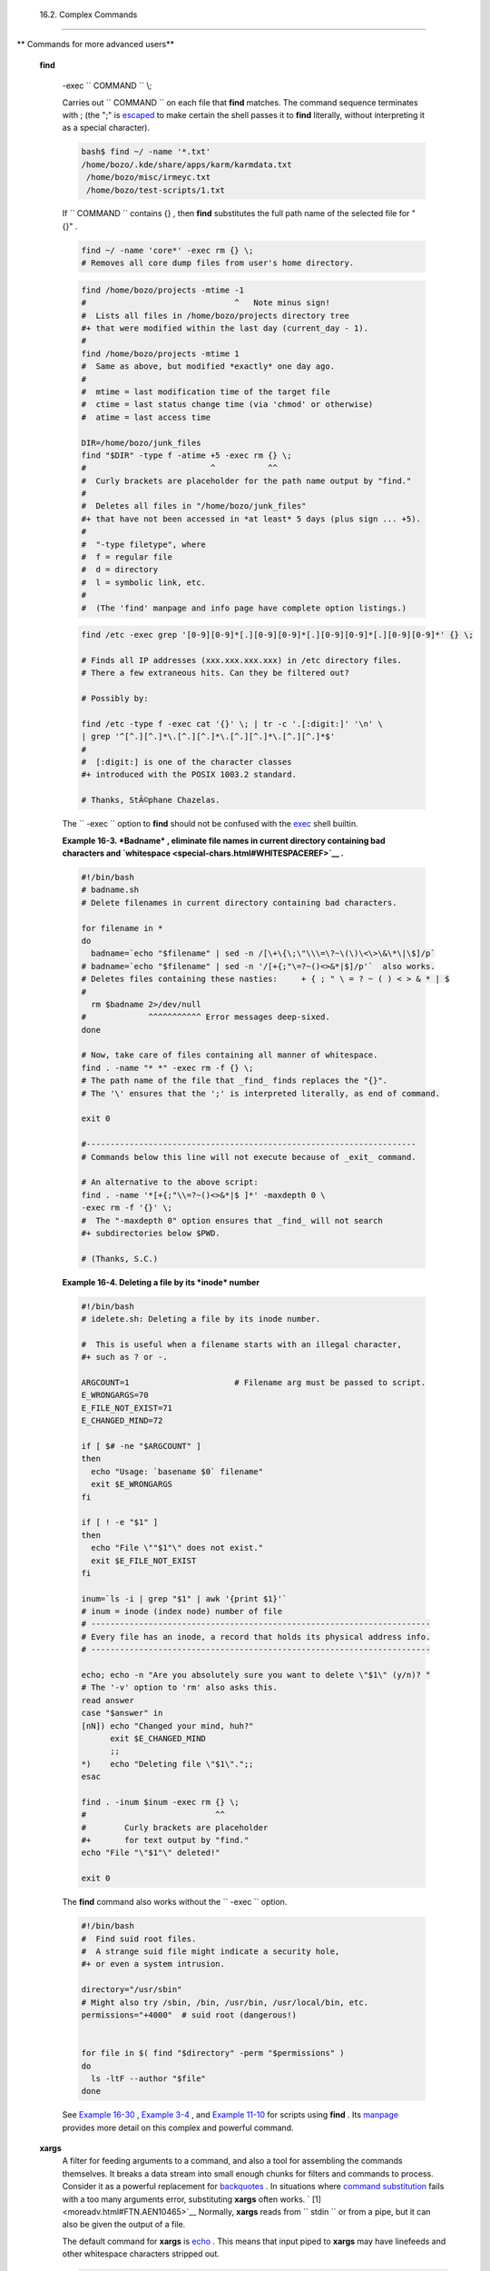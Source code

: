 
  16.2. Complex Commands
=======================


** Commands for more advanced users**

 **find**

    -exec ``                   COMMAND                 `` \\;

    Carries out ``                   COMMAND                 `` on each
    file that **find** matches. The command sequence terminates with ;
    (the ";" is `escaped <escapingsection.html#ESCP>`__ to make certain
    the shell passes it to **find** literally, without interpreting it
    as a special character).


    .. code:: SCREEN

        bash$ find ~/ -name '*.txt'
        /home/bozo/.kde/share/apps/karm/karmdata.txt
         /home/bozo/misc/irmeyc.txt
         /home/bozo/test-scripts/1.txt
                  



    If ``                   COMMAND                 `` contains {} ,
    then **find** substitutes the full path name of the selected file
    for "{}" .


    .. code:: PROGRAMLISTING

        find ~/ -name 'core*' -exec rm {} \;
        # Removes all core dump files from user's home directory.




    .. code:: PROGRAMLISTING

        find /home/bozo/projects -mtime -1
        #                               ^   Note minus sign!
        #  Lists all files in /home/bozo/projects directory tree
        #+ that were modified within the last day (current_day - 1).
        #
        find /home/bozo/projects -mtime 1
        #  Same as above, but modified *exactly* one day ago.
        #
        #  mtime = last modification time of the target file
        #  ctime = last status change time (via 'chmod' or otherwise)
        #  atime = last access time

        DIR=/home/bozo/junk_files
        find "$DIR" -type f -atime +5 -exec rm {} \;
        #                          ^           ^^
        #  Curly brackets are placeholder for the path name output by "find."
        #
        #  Deletes all files in "/home/bozo/junk_files"
        #+ that have not been accessed in *at least* 5 days (plus sign ... +5).
        #
        #  "-type filetype", where
        #  f = regular file
        #  d = directory
        #  l = symbolic link, etc.
        #
        #  (The 'find' manpage and info page have complete option listings.)




    .. code:: PROGRAMLISTING

        find /etc -exec grep '[0-9][0-9]*[.][0-9][0-9]*[.][0-9][0-9]*[.][0-9][0-9]*' {} \;

        # Finds all IP addresses (xxx.xxx.xxx.xxx) in /etc directory files.
        # There a few extraneous hits. Can they be filtered out?

        # Possibly by:

        find /etc -type f -exec cat '{}' \; | tr -c '.[:digit:]' '\n' \
        | grep '^[^.][^.]*\.[^.][^.]*\.[^.][^.]*\.[^.][^.]*$'
        #
        #  [:digit:] is one of the character classes
        #+ introduced with the POSIX 1003.2 standard. 

        # Thanks, StÃ©phane Chazelas. 





    |Note|

    The ``            -exec           `` option to **find** should not
    be confused with the `exec <internal.html#EXECREF>`__ shell builtin.





    **Example 16-3. *Badname* , eliminate file names in current
    directory containing bad characters and
    `whitespace <special-chars.html#WHITESPACEREF>`__ .**


    .. code:: PROGRAMLISTING

        #!/bin/bash
        # badname.sh
        # Delete filenames in current directory containing bad characters.

        for filename in *
        do
          badname=`echo "$filename" | sed -n /[\+\{\;\"\\\=\?~\(\)\<\>\&\*\|\$]/p`
        # badname=`echo "$filename" | sed -n '/[+{;"\=?~()<>&*|$]/p'`  also works.
        # Deletes files containing these nasties:     + { ; " \ = ? ~ ( ) < > & * | $
        #
          rm $badname 2>/dev/null
        #             ^^^^^^^^^^^ Error messages deep-sixed.
        done

        # Now, take care of files containing all manner of whitespace.
        find . -name "* *" -exec rm -f {} \;
        # The path name of the file that _find_ finds replaces the "{}".
        # The '\' ensures that the ';' is interpreted literally, as end of command.

        exit 0

        #---------------------------------------------------------------------
        # Commands below this line will not execute because of _exit_ command.

        # An alternative to the above script:
        find . -name '*[+{;"\\=?~()<>&*|$ ]*' -maxdepth 0 \
        -exec rm -f '{}' \;
        #  The "-maxdepth 0" option ensures that _find_ will not search
        #+ subdirectories below $PWD.

        # (Thanks, S.C.)





    **Example 16-4. Deleting a file by its *inode* number**


    .. code:: PROGRAMLISTING

        #!/bin/bash
        # idelete.sh: Deleting a file by its inode number.

        #  This is useful when a filename starts with an illegal character,
        #+ such as ? or -.

        ARGCOUNT=1                      # Filename arg must be passed to script.
        E_WRONGARGS=70
        E_FILE_NOT_EXIST=71
        E_CHANGED_MIND=72

        if [ $# -ne "$ARGCOUNT" ]
        then
          echo "Usage: `basename $0` filename"
          exit $E_WRONGARGS
        fi  

        if [ ! -e "$1" ]
        then
          echo "File \""$1"\" does not exist."
          exit $E_FILE_NOT_EXIST
        fi  

        inum=`ls -i | grep "$1" | awk '{print $1}'`
        # inum = inode (index node) number of file
        # -----------------------------------------------------------------------
        # Every file has an inode, a record that holds its physical address info.
        # -----------------------------------------------------------------------

        echo; echo -n "Are you absolutely sure you want to delete \"$1\" (y/n)? "
        # The '-v' option to 'rm' also asks this.
        read answer
        case "$answer" in
        [nN]) echo "Changed your mind, huh?"
              exit $E_CHANGED_MIND
              ;;
        *)    echo "Deleting file \"$1\".";;
        esac

        find . -inum $inum -exec rm {} \;
        #                           ^^
        #        Curly brackets are placeholder
        #+       for text output by "find."
        echo "File "\"$1"\" deleted!"

        exit 0




    The **find** command also works without the
    ``         -exec        `` option.


    .. code:: PROGRAMLISTING

        #!/bin/bash
        #  Find suid root files.
        #  A strange suid file might indicate a security hole,
        #+ or even a system intrusion.

        directory="/usr/sbin"
        # Might also try /sbin, /bin, /usr/bin, /usr/local/bin, etc.
        permissions="+4000"  # suid root (dangerous!)


        for file in $( find "$directory" -perm "$permissions" )
        do
          ls -ltF --author "$file"
        done



    See `Example 16-30 <filearchiv.html#EX48>`__ , `Example
    3-4 <special-chars.html#EX58>`__ , and `Example
    11-10 <loops1.html#FINDSTRING>`__ for scripts using **find** . Its
    `manpage <basic.html#MANREF>`__ provides more detail on this complex
    and powerful command.

 **xargs**
    A filter for feeding arguments to a command, and also a tool for
    assembling the commands themselves. It breaks a data stream into
    small enough chunks for filters and commands to process. Consider it
    as a powerful replacement for
    `backquotes <commandsub.html#BACKQUOTESREF>`__ . In situations where
    `command substitution <commandsub.html#COMMANDSUBREF>`__ fails with
    a too many arguments error, substituting **xargs** often works. `
    [1]  <moreadv.html#FTN.AEN10465>`__ Normally, **xargs** reads from
    ``         stdin        `` or from a pipe, but it can also be given
    the output of a file.

    The default command for **xargs** is
    `echo <internal.html#ECHOREF>`__ . This means that input piped to
    **xargs** may have linefeeds and other whitespace characters
    stripped out.


    .. code:: SCREEN

        bash$ ls -l
        total 0
         -rw-rw-r--    1 bozo  bozo         0 Jan 29 23:58 file1
         -rw-rw-r--    1 bozo  bozo         0 Jan 29 23:58 file2



        bash$ ls -l | xargs
        total 0 -rw-rw-r-- 1 bozo bozo 0 Jan 29 23:58 file1 -rw-rw-r-- 1 bozo bozo 0 Jan...



        bash$ find ~/mail -type f | xargs grep "Linux"
        ./misc:User-Agent: slrn/0.9.8.1 (Linux)
         ./sent-mail-jul-2005: hosted by the Linux Documentation Project.
         ./sent-mail-jul-2005: (Linux Documentation Project Site, rtf version)
         ./sent-mail-jul-2005: Subject: Criticism of Bozo's Windows/Linux article
         ./sent-mail-jul-2005: while mentioning that the Linux ext2/ext3 filesystem
         . . .
                  



    ``                   ls | xargs -p -l gzip                 ``
    `gzips <filearchiv.html#GZIPREF>`__ every file in current directory,
    one at a time, prompting before each operation.



    |Note|

    Note that *xargs* processes the arguments passed to it sequentially,
    *one at a time* .

    +--------------------------+--------------------------+--------------------------+
    | .. code:: SCREEN         |
    |                          |
    |     bash$ find /usr/bin  |
    | | xargs file             |
    |     /usr/bin:          d |
    | irectory                 |
    |      /usr/bin/foomatic-p |
    | pd-options:          per |
    | l script text executable |
    |      . . .               |
    |                          |
                              
    +--------------------------+--------------------------+--------------------------+


    .. code:: SCREEN

        bash$ find /usr/bin | xargs file
        /usr/bin:          directory
         /usr/bin/foomatic-ppd-options:          perl script text executable
         . . .
                  


    .. code:: SCREEN

        bash$ find /usr/bin | xargs file
        /usr/bin:          directory
         /usr/bin/foomatic-ppd-options:          perl script text executable
         . . .
                  






    |Tip|

    An interesting *xargs* option is
    ``            -n                                       NN                         ``
    , which limits to
    ``                         NN                       `` the number of
    arguments passed.

    ``                         ls | xargs -n 8 echo                       ``
    lists the files in the current directory in
    ``            8           `` columns.






    |Tip|

    Another useful option is ``            -0           `` , in
    combination with
    ``                         find           -print0                       ``
    or ``                         grep -lZ                       `` .
    This allows handling arguments containing whitespace or quotes.

    ``                         find / -type f -print0 | xargs -0 grep -liwZ GUI | xargs -0 rm -f                       ``

    ``                         grep -rliwZ GUI / | xargs -0 rm -f                       ``

    Either of the above will remove any file containing "GUI" .
    *(Thanks, S.C.)*

    Or:

    +--------------------------+--------------------------+--------------------------+
    | .. code:: PROGRAMLISTING |
    |                          |
    |     cat /proc/"$pid"/"$O |
    | PTION" | xargs -0 echo   |
    |     #  Formats output:   |
    |        ^^^^^^^^^^^^^^^   |
    |     #  From Han Holl's f |
    | ixup of "get-commandline |
    | .sh"                     |
    |     #+ script in "/dev a |
    | nd /proc" chapter.       |
                              
    +--------------------------+--------------------------+--------------------------+


    .. code:: PROGRAMLISTING

        cat /proc/"$pid"/"$OPTION" | xargs -0 echo
        #  Formats output:         ^^^^^^^^^^^^^^^
        #  From Han Holl's fixup of "get-commandline.sh"
        #+ script in "/dev and /proc" chapter.


    .. code:: PROGRAMLISTING

        cat /proc/"$pid"/"$OPTION" | xargs -0 echo
        #  Formats output:         ^^^^^^^^^^^^^^^
        #  From Han Holl's fixup of "get-commandline.sh"
        #+ script in "/dev and /proc" chapter.






    |Tip|

    The ``            -P           `` option to *xargs* permits running
    processes in parallel. This speeds up execution in a machine with a
    multicore CPU.

    +--------------------------+--------------------------+--------------------------+
    | .. code:: PROGRAMLISTING |
    |                          |
    |     #!/bin/bash          |
    |                          |
    |     ls *gif | xargs -t - |
    | n1 -P2 gif2png           |
    |     # Converts all the g |
    | if images in current dir |
    | ectory to png.           |
    |                          |
    |     # Options:           |
    |     # =======            |
    |     # -t    Print comman |
    | d to stderr.             |
    |     # -n1   At most 1 ar |
    | gument per command line. |
    |     # -P2   Run up to 2  |
    | processes simultaneously |
    | .                        |
    |                          |
    |     # Thank you, Roberto |
    |  Polli, for the inspirat |
    | ion.                     |
                              
    +--------------------------+--------------------------+--------------------------+


    .. code:: PROGRAMLISTING

        #!/bin/bash

        ls *gif | xargs -t -n1 -P2 gif2png
        # Converts all the gif images in current directory to png.

        # Options:
        # =======
        # -t    Print command to stderr.
        # -n1   At most 1 argument per command line.
        # -P2   Run up to 2 processes simultaneously.

        # Thank you, Roberto Polli, for the inspiration.


    .. code:: PROGRAMLISTING

        #!/bin/bash

        ls *gif | xargs -t -n1 -P2 gif2png
        # Converts all the gif images in current directory to png.

        # Options:
        # =======
        # -t    Print command to stderr.
        # -n1   At most 1 argument per command line.
        # -P2   Run up to 2 processes simultaneously.

        # Thank you, Roberto Polli, for the inspiration.





    **Example 16-5. Logfile: Using *xargs* to monitor system log**


    .. code:: PROGRAMLISTING

        #!/bin/bash

        # Generates a log file in current directory
        # from the tail end of /var/log/messages.

        # Note: /var/log/messages must be world readable
        # if this script invoked by an ordinary user.
        #         #root chmod 644 /var/log/messages

        LINES=5

        ( date; uname -a ) >>logfile
        # Time and machine name
        echo ---------------------------------------------------------- >>logfile
        tail -n $LINES /var/log/messages | xargs | fmt -s >>logfile
        echo >>logfile
        echo >>logfile

        exit 0

        #  Note:
        #  ----
        #  As Frank Wang points out,
        #+ unmatched quotes (either single or double quotes) in the source file
        #+ may give xargs indigestion.
        #
        #  He suggests the following substitution for line 15:
        #  tail -n $LINES /var/log/messages | tr -d "\"'" | xargs | fmt -s >>logfile



        #  Exercise:
        #  --------
        #  Modify this script to track changes in /var/log/messages at intervals
        #+ of 20 minutes.
        #  Hint: Use the "watch" command. 




    `As in **find** <moreadv.html#CURLYBRACKETSREF>`__ , a curly bracket
    pair serves as a placeholder for replacement text.


    **Example 16-6. Copying files in current directory to another**


    .. code:: PROGRAMLISTING

        #!/bin/bash
        # copydir.sh

        #  Copy (verbose) all files in current directory ($PWD)
        #+ to directory specified on command-line.

        E_NOARGS=85

        if [ -z "$1" ]   # Exit if no argument given.
        then
          echo "Usage: `basename $0` directory-to-copy-to"
          exit $E_NOARGS
        fi  

        ls . | xargs -i -t cp ./{} $1
        #            ^^ ^^      ^^
        #  -t is "verbose" (output command-line to stderr) option.
        #  -i is "replace strings" option.
        #  {} is a placeholder for output text.
        #  This is similar to the use of a curly-bracket pair in "find."
        #
        #  List the files in current directory (ls .),
        #+ pass the output of "ls" as arguments to "xargs" (-i -t options),
        #+ then copy (cp) these arguments ({}) to new directory ($1).  
        #
        #  The net result is the exact equivalent of
        #+   cp * $1
        #+ unless any of the filenames has embedded "whitespace" characters.

        exit 0





    **Example 16-7. Killing processes by name**


    .. code:: PROGRAMLISTING

        #!/bin/bash
        # kill-byname.sh: Killing processes by name.
        # Compare this script with kill-process.sh.

        #  For instance,
        #+ try "./kill-byname.sh xterm" --
        #+ and watch all the xterms on your desktop disappear.

        #  Warning:
        #  -------
        #  This is a fairly dangerous script.
        #  Running it carelessly (especially as root)
        #+ can cause data loss and other undesirable effects.

        E_BADARGS=66

        if test -z "$1"  # No command-line arg supplied?
        then
          echo "Usage: `basename $0` Process(es)_to_kill"
          exit $E_BADARGS
        fi


        PROCESS_NAME="$1"
        ps ax | grep "$PROCESS_NAME" | awk '{print $1}' | xargs -i kill {} 2&>/dev/null
        #                                                       ^^      ^^

        # ---------------------------------------------------------------
        # Notes:
        # -i is the "replace strings" option to xargs.
        # The curly brackets are the placeholder for the replacement.
        # 2&>/dev/null suppresses unwanted error messages.
        #
        # Can  grep "$PROCESS_NAME" be replaced by pidof "$PROCESS_NAME"?
        # ---------------------------------------------------------------

        exit $?

        #  The "killall" command has the same effect as this script,
        #+ but using it is not quite as educational.





    **Example 16-8. Word frequency analysis using *xargs***


    .. code:: PROGRAMLISTING

        #!/bin/bash
        # wf2.sh: Crude word frequency analysis on a text file.

        # Uses 'xargs' to decompose lines of text into single words.
        # Compare this example to the "wf.sh" script later on.


        # Check for input file on command-line.
        ARGS=1
        E_BADARGS=85
        E_NOFILE=86

        if [ $# -ne "$ARGS" ]
        # Correct number of arguments passed to script?
        then
          echo "Usage: `basename $0` filename"
          exit $E_BADARGS
        fi

        if [ ! -f "$1" ]       # Does file exist?
        then
          echo "File \"$1\" does not exist."
          exit $E_NOFILE
        fi



        #####################################################
        cat "$1" | xargs -n1 | \
        #  List the file, one word per line. 
        tr A-Z a-z | \
        #  Shift characters to lowercase.
        sed -e 's/\.//g'  -e 's/\,//g' -e 's/ /\
        /g' | \
        #  Filter out periods and commas, and
        #+ change space between words to linefeed,
        sort | uniq -c | sort -nr
        #  Finally remove duplicates, prefix occurrence count
        #+ and sort numerically.
        #####################################################

        #  This does the same job as the "wf.sh" example,
        #+ but a bit more ponderously, and it runs more slowly (why?).

        exit $?




 ``                 expr               ``
    All-purpose expression evaluator: Concatenates and evaluates the
    arguments according to the operation given (arguments must be
    separated by spaces). Operations may be arithmetic, comparison,
    string, or logical.


     ``                       expr 3 + 5                     ``
        returns ``            8           ``

     ``                       expr 5 % 3                     ``
        returns 2

     ``                       expr 1 / 0                     ``
        returns the error message, expr: division by zero

        Illegal arithmetic operations not allowed.

     ``                       expr 5 \* 3                     ``
        returns 15

        The multiplication operator must be escaped when used in an
        arithmetic expression with **expr** .

     ``                       y=`expr $y + 1`                     ``
        Increment a variable, with the same effect as
        ``                         let y=y+1                       ``
        and
        ``                         y=$(($y+1))                       ``
        . This is an example of `arithmetic
        expansion <arithexp.html#ARITHEXPREF>`__ .


    ``                       z=`expr substr         $string $position $length`                     ``
        Extract substring of $length characters, starting at $position.



    **Example 16-9. Using *expr***


    .. code:: PROGRAMLISTING

        #!/bin/bash

        # Demonstrating some of the uses of 'expr'
        # =======================================

        echo

        # Arithmetic Operators
        # ---------- ---------

        echo "Arithmetic Operators"
        echo
        a=`expr 5 + 3`
        echo "5 + 3 = $a"

        a=`expr $a + 1`
        echo
        echo "a + 1 = $a"
        echo "(incrementing a variable)"

        a=`expr 5 % 3`
        # modulo
        echo
        echo "5 mod 3 = $a"

        echo
        echo

        # Logical Operators
        # ------- ---------

        #  Returns 1 if true, 0 if false,
        #+ opposite of normal Bash convention.

        echo "Logical Operators"
        echo

        x=24
        y=25
        b=`expr $x = $y`         # Test equality.
        echo "b = $b"            # 0  ( $x -ne $y )
        echo

        a=3
        b=`expr $a \> 10`
        echo 'b=`expr $a \> 10`, therefore...'
        echo "If a > 10, b = 0 (false)"
        echo "b = $b"            # 0  ( 3 ! -gt 10 )
        echo

        b=`expr $a \< 10`
        echo "If a < 10, b = 1 (true)"
        echo "b = $b"            # 1  ( 3 -lt 10 )
        echo
        # Note escaping of operators.

        b=`expr $a \<= 3`
        echo "If a <= 3, b = 1 (true)"
        echo "b = $b"            # 1  ( 3 -le 3 )
        # There is also a "\>=" operator (greater than or equal to).


        echo
        echo



        # String Operators
        # ------ ---------

        echo "String Operators"
        echo

        a=1234zipper43231
        echo "The string being operated upon is \"$a\"."

        # length: length of string
        b=`expr length $a`
        echo "Length of \"$a\" is $b."

        # index: position of first character in substring
        #        that matches a character in string
        b=`expr index $a 23`
        echo "Numerical position of first \"2\" in \"$a\" is \"$b\"."

        # substr: extract substring, starting position & length specified
        b=`expr substr $a 2 6`
        echo "Substring of \"$a\", starting at position 2,\
        and 6 chars long is \"$b\"."


        #  The default behavior of the 'match' operations is to
        #+ search for the specified match at the BEGINNING of the string.
        #
        #       Using Regular Expressions ...
        b=`expr match "$a" '[0-9]*'`               #  Numerical count.
        echo Number of digits at the beginning of \"$a\" is $b.
        b=`expr match "$a" '\([0-9]*\)'`           #  Note that escaped parentheses
        #                   ==      ==             #+ trigger substring match.
        echo "The digits at the beginning of \"$a\" are \"$b\"."

        echo

        exit 0






    |Important|

    The `: ( *null* ) <special-chars.html#NULLREF>`__ operator can
    substitute for **match** . For example,
    ``                         b=`expr $a : [0-9]*`                       ``
    is the exact equivalent of
    ``                         b=`expr match $a           [0-9]*`                       ``
    in the above listing.

    +--------------------------+--------------------------+--------------------------+
    | .. code:: PROGRAMLISTING |
    |                          |
    |     #!/bin/bash          |
    |                          |
    |     echo                 |
    |     echo "String operati |
    | ons using \"expr \$strin |
    | g : \" construct"        |
    |     echo "============== |
    | ======================== |
    | ============="           |
    |     echo                 |
    |                          |
    |     a=1234zipper5FLIPPER |
    | 43231                    |
    |                          |
    |     echo "The string bei |
    | ng operated upon is \"`e |
    | xpr "$a" : '\(.*\)'`\"." |
    |     #     Escaped parent |
    | heses grouping operator. |
    |             ==  ==       |
    |                          |
    |     #       ************ |
    | ***************          |
    |     #+          Escaped  |
    | parentheses              |
    |     #+           match a |
    |  substring               |
    |     #       ************ |
    | ***************          |
    |                          |
    |                          |
    |     #  If no escaped par |
    | entheses ...             |
    |     #+ then 'expr' conve |
    | rts the string operand t |
    | o an integer.            |
    |                          |
    |     echo "Length of \"$a |
    | \" is `expr "$a" : '.*'` |
    | ."   # Length of string  |
    |                          |
    |     echo "Number of digi |
    | ts at the beginning of \ |
    | "$a\" is `expr "$a" : '[ |
    | 0-9]*'`."                |
    |                          |
    |     # ------------------ |
    | ------------------------ |
    | ------------------------ |
    | ------- #                |
    |                          |
    |     echo                 |
    |                          |
    |     echo "The digits at  |
    | the beginning of \"$a\"  |
    | are `expr "$a" : '\([0-9 |
    | ]*\)'`."                 |
    |     #                    |
    |                          |
    |                   ==     |
    |   ==                     |
    |     echo "The first 7 ch |
    | aracters of \"$a\" are ` |
    | expr "$a" : '\(.......\) |
    | '`."                     |
    |     #         =====      |
    |                          |
    |              ==       == |
    |     # Again, escaped par |
    | entheses force a substri |
    | ng match.                |
    |     #                    |
    |     echo "The last 7 cha |
    | racters of \"$a\" are `e |
    | xpr "$a" : '.*\(.......\ |
    | )'`."                    |
    |     #         ====       |
    |             end of strin |
    | g operator  ^^           |
    |     #  (In fact, means s |
    | kip over one or more of  |
    | any characters until spe |
    | cified                   |
    |     #+  substring found. |
    | )                        |
    |                          |
    |     echo                 |
    |                          |
    |     exit 0               |
                              
    +--------------------------+--------------------------+--------------------------+


    .. code:: PROGRAMLISTING

        #!/bin/bash

        echo
        echo "String operations using \"expr \$string : \" construct"
        echo "==================================================="
        echo

        a=1234zipper5FLIPPER43231

        echo "The string being operated upon is \"`expr "$a" : '\(.*\)'`\"."
        #     Escaped parentheses grouping operator.            ==  ==

        #       ***************************
        #+          Escaped parentheses
        #+           match a substring
        #       ***************************


        #  If no escaped parentheses ...
        #+ then 'expr' converts the string operand to an integer.

        echo "Length of \"$a\" is `expr "$a" : '.*'`."   # Length of string

        echo "Number of digits at the beginning of \"$a\" is `expr "$a" : '[0-9]*'`."

        # ------------------------------------------------------------------------- #

        echo

        echo "The digits at the beginning of \"$a\" are `expr "$a" : '\([0-9]*\)'`."
        #                                                             ==      ==
        echo "The first 7 characters of \"$a\" are `expr "$a" : '\(.......\)'`."
        #         =====                                          ==       ==
        # Again, escaped parentheses force a substring match.
        #
        echo "The last 7 characters of \"$a\" are `expr "$a" : '.*\(.......\)'`."
        #         ====                  end of string operator  ^^
        #  (In fact, means skip over one or more of any characters until specified
        #+  substring found.)

        echo

        exit 0


    .. code:: PROGRAMLISTING

        #!/bin/bash

        echo
        echo "String operations using \"expr \$string : \" construct"
        echo "==================================================="
        echo

        a=1234zipper5FLIPPER43231

        echo "The string being operated upon is \"`expr "$a" : '\(.*\)'`\"."
        #     Escaped parentheses grouping operator.            ==  ==

        #       ***************************
        #+          Escaped parentheses
        #+           match a substring
        #       ***************************


        #  If no escaped parentheses ...
        #+ then 'expr' converts the string operand to an integer.

        echo "Length of \"$a\" is `expr "$a" : '.*'`."   # Length of string

        echo "Number of digits at the beginning of \"$a\" is `expr "$a" : '[0-9]*'`."

        # ------------------------------------------------------------------------- #

        echo

        echo "The digits at the beginning of \"$a\" are `expr "$a" : '\([0-9]*\)'`."
        #                                                             ==      ==
        echo "The first 7 characters of \"$a\" are `expr "$a" : '\(.......\)'`."
        #         =====                                          ==       ==
        # Again, escaped parentheses force a substring match.
        #
        echo "The last 7 characters of \"$a\" are `expr "$a" : '.*\(.......\)'`."
        #         ====                  end of string operator  ^^
        #  (In fact, means skip over one or more of any characters until specified
        #+  substring found.)

        echo

        exit 0





The above script illustrates how **expr** uses the *escaped parentheses
-- \\( ... \\) --* grouping operator in tandem with `regular
expression <regexp.html#REGEXREF>`__ parsing to match a substring. Here
is a another example, this time from "real life."


.. code:: PROGRAMLISTING

    # Strip the whitespace from the beginning and end.
    LRFDATE=`expr "$LRFDATE" : '[[:space:]]*\(.*\)[[:space:]]*$'`

    #  From Peter Knowles' "booklistgen.sh" script
    #+ for converting files to Sony Librie/PRS-50X format.
    #  (http://booklistgensh.peterknowles.com)



`Perl <wrapper.html#PERLREF>`__ , `sed <sedawk.html#SEDREF>`__ , and
`awk <awk.html#AWKREF>`__ have far superior string parsing facilities. A
short **sed** or **awk** "subroutine" within a script (see `Section
36.2 <wrapper.html>`__ ) is an attractive alternative to **expr** .

See `Section 10.1 <string-manipulation.html>`__ for more on using
**expr** in string operations.


Notes
~~~~~


` [1]  <moreadv.html#AEN10465>`__

And even when *xargs* is not strictly necessary, it can speed up
execution of a command involving
`batch-processing <timedate.html#BATCHPROCREF>`__ of multiple files.



.. |Note| image:: ../images/note.gif
.. |Tip| image:: ../images/tip.gif
.. |Important| image:: ../images/important.gif
